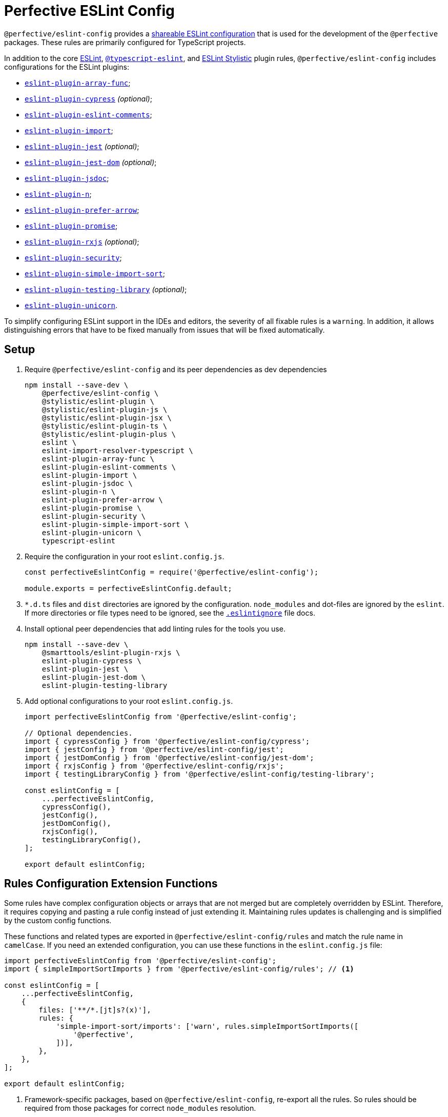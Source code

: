 = Perfective ESLint Config

`@perfective/eslint-config` provides
a https://eslint.org/docs/latest/developer-guide/shareable-configs[shareable ESLint configuration]
that is used for the development of the `@perfective` packages.
These rules are primarily configured for TypeScript projects.

In addition to the core https://eslint.org/docs/latest/rules/[ESLint],
`link:https://typescript-eslint.io/rules/[@typescript-eslint]`,
and https://eslint.style[ESLint Stylistic] plugin rules,
`@perfective/eslint-config` includes configurations for the ESLint plugins:

* `link:https://github.com/freaktechnik/eslint-plugin-array-func[eslint-plugin-array-func]`;
* `link:https://github.com/cypress-io/eslint-plugin-cypress[eslint-plugin-cypress]` _(optional)_;
* `link:https://mysticatea.github.io/eslint-plugin-eslint-comments/[eslint-plugin-eslint-comments]`;
* `link:https://github.com/import-js/eslint-plugin-import[eslint-plugin-import]`;
* `link:https://github.com/jest-community/eslint-plugin-jest[eslint-plugin-jest]` _(optional)_;
* `link:https://github.com/testing-library/eslint-plugin-jest-dom[eslint-plugin-jest-dom]` _(optional)_;
* `link:https://github.com/gajus/eslint-plugin-jsdoc[eslint-plugin-jsdoc]`;
* `link:https://github.com/eslint-community/eslint-plugin-n[eslint-plugin-n]`;
* `link:https://github.com/TristonJ/eslint-plugin-prefer-arrow[eslint-plugin-prefer-arrow]`;
* `link:https://github.com/eslint-community/eslint-plugin-promise[eslint-plugin-promise]`;
* `link:https://github.com/cartant/eslint-plugin-rxjs[eslint-plugin-rxjs]` _(optional)_;
* `link:https://github.com/eslint-community/eslint-plugin-security[eslint-plugin-security]`;
* `link:https://github.com/lydell/eslint-plugin-simple-import-sort[eslint-plugin-simple-import-sort]`;
* `link:https://github.com/testing-library/eslint-plugin-testing-library[eslint-plugin-testing-library]` _(optional)_;
* `link:https://github.com/sindresorhus/eslint-plugin-unicorn[eslint-plugin-unicorn]`.

To simplify configuring ESLint support in the IDEs and editors,
the severity of all fixable rules is a `warning`.
In addition, it allows distinguishing errors that have to be fixed manually
from issues that will be fixed automatically.


== Setup

. Require `@perfective/eslint-config` and its peer dependencies as dev dependencies
+
[source,bash]
----
npm install --save-dev \
    @perfective/eslint-config \
    @stylistic/eslint-plugin \
    @stylistic/eslint-plugin-js \
    @stylistic/eslint-plugin-jsx \
    @stylistic/eslint-plugin-ts \
    @stylistic/eslint-plugin-plus \
    eslint \
    eslint-import-resolver-typescript \
    eslint-plugin-array-func \
    eslint-plugin-eslint-comments \
    eslint-plugin-import \
    eslint-plugin-jsdoc \
    eslint-plugin-n \
    eslint-plugin-prefer-arrow \
    eslint-plugin-promise \
    eslint-plugin-security \
    eslint-plugin-simple-import-sort \
    eslint-plugin-unicorn \
    typescript-eslint
----
+
. Require the configuration in your root `eslint.config.js`.
+
[source,javascript]
----
const perfectiveEslintConfig = require('@perfective/eslint-config');

module.exports = perfectiveEslintConfig.default;
----
+
. `*.d.ts` files and `dist` directories are ignored by the configuration.
`node_modules` and dot-files are ignored by the `eslint`.
If more directories or file types need to be ignored, see the
`link:https://eslint.org/docs/user-guide/configuring/ignoring-code#the-eslintignore-file[.eslintignore]` file docs.
+
. Install optional peer dependencies that add linting rules for the tools you use.
+
[source,bash]
----
npm install --save-dev \
    @smarttools/eslint-plugin-rxjs \
    eslint-plugin-cypress \
    eslint-plugin-jest \
    eslint-plugin-jest-dom \
    eslint-plugin-testing-library
----
+
. Add optional configurations to your root `eslint.config.js`.
+
[source,javascript]
----
import perfectiveEslintConfig from '@perfective/eslint-config';

// Optional dependencies.
import { cypressConfig } from '@perfective/eslint-config/cypress';
import { jestConfig } from '@perfective/eslint-config/jest';
import { jestDomConfig } from '@perfective/eslint-config/jest-dom';
import { rxjsConfig } from '@perfective/eslint-config/rxjs';
import { testingLibraryConfig } from '@perfective/eslint-config/testing-library';

const eslintConfig = [
    ...perfectiveEslintConfig,
    cypressConfig(),
    jestConfig(),
    jestDomConfig(),
    rxjsConfig(),
    testingLibraryConfig(),
];

export default eslintConfig;
----

== Rules Configuration Extension Functions

Some rules have complex configuration objects or arrays
that are not merged but are completely overridden by ESLint.
Therefore, it requires copying and pasting a rule config instead of just extending it.
Maintaining rules updates is challenging
and is simplified by the custom config functions.

These functions and related types are exported in `@perfective/eslint-config/rules`
and match the rule name in `camelCase`.
If you need an extended configuration,
you can use these functions in the `eslint.config.js` file:

[source,javascript]
----
import perfectiveEslintConfig from '@perfective/eslint-config';
import { simpleImportSortImports } from '@perfective/eslint-config/rules'; // <.>

const eslintConfig = [
    ...perfectiveEslintConfig,
    {
        files: ['**/*.[jt]s?(x)'],
        rules: {
            'simple-import-sort/imports': ['warn', rules.simpleImportSortImports([
                '@perfective',
            ])],
        },
    },
];

export default eslintConfig;
----
<1> Framework-specific packages, based on `@perfective/eslint-config`, re-export all the rules.
So rules should be required from those packages for correct `node_modules` resolution.


=== Supported Rules

* `simpleImportSortImports(internal)`
— allows to splice `internal` scope packages imports sorting
for the `simple-import-sort/imports` rule.
* `typescriptEslintNamingConvention(extensions)`
— extends configuration for the `@typescript-eslint/naming-convention` rule.
* `unicornPreventAbbreviations(replacements, options)`
— extends and overrides the list of `replacements`
and `options` for the `unicorn/prevent-abbreviation` rule.
